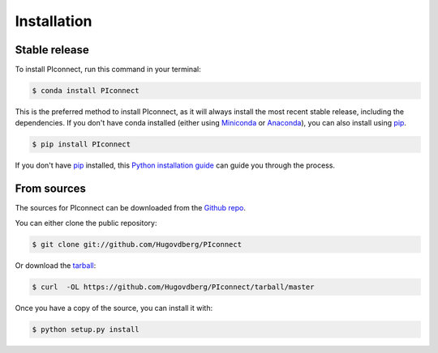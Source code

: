.. highlight:: shell

============
Installation
============


Stable release
--------------

To install PIconnect, run this command in your terminal:

.. code-block:: console

    $ conda install PIconnect

This is the preferred method to install PIconnect, 
as it will always install the most recent stable release, 
including the dependencies.
If you don't have conda installed 
(either using `Miniconda`_ or `Anaconda`_),
you can also install using `pip`_.

.. code-block:: console

    $ pip install PIconnect


If you don't have `pip`_ installed, this `Python installation guide`_ can guide
you through the process.

.. _pip: https://pip.pypa.io
.. _Python installation guide: http://docs.python-guide.org/en/latest/starting/installation/
.. _Miniconda: https://docs.conda.io/en/latest/miniconda.html
.. _Anaconda: https://www.anaconda.com/

From sources
------------

The sources for PIconnect can be downloaded from the `Github repo`_.

You can either clone the public repository:

.. code-block:: console

    $ git clone git://github.com/Hugovdberg/PIconnect

Or download the `tarball`_:

.. code-block:: console

    $ curl  -OL https://github.com/Hugovdberg/PIconnect/tarball/master

Once you have a copy of the source, you can install it with:

.. code-block:: console

    $ python setup.py install


.. _Github repo: https://github.com/Hugovdberg/PIconnect
.. _tarball: https://github.com/Hugovdberg/PIconnect/tarball/master
